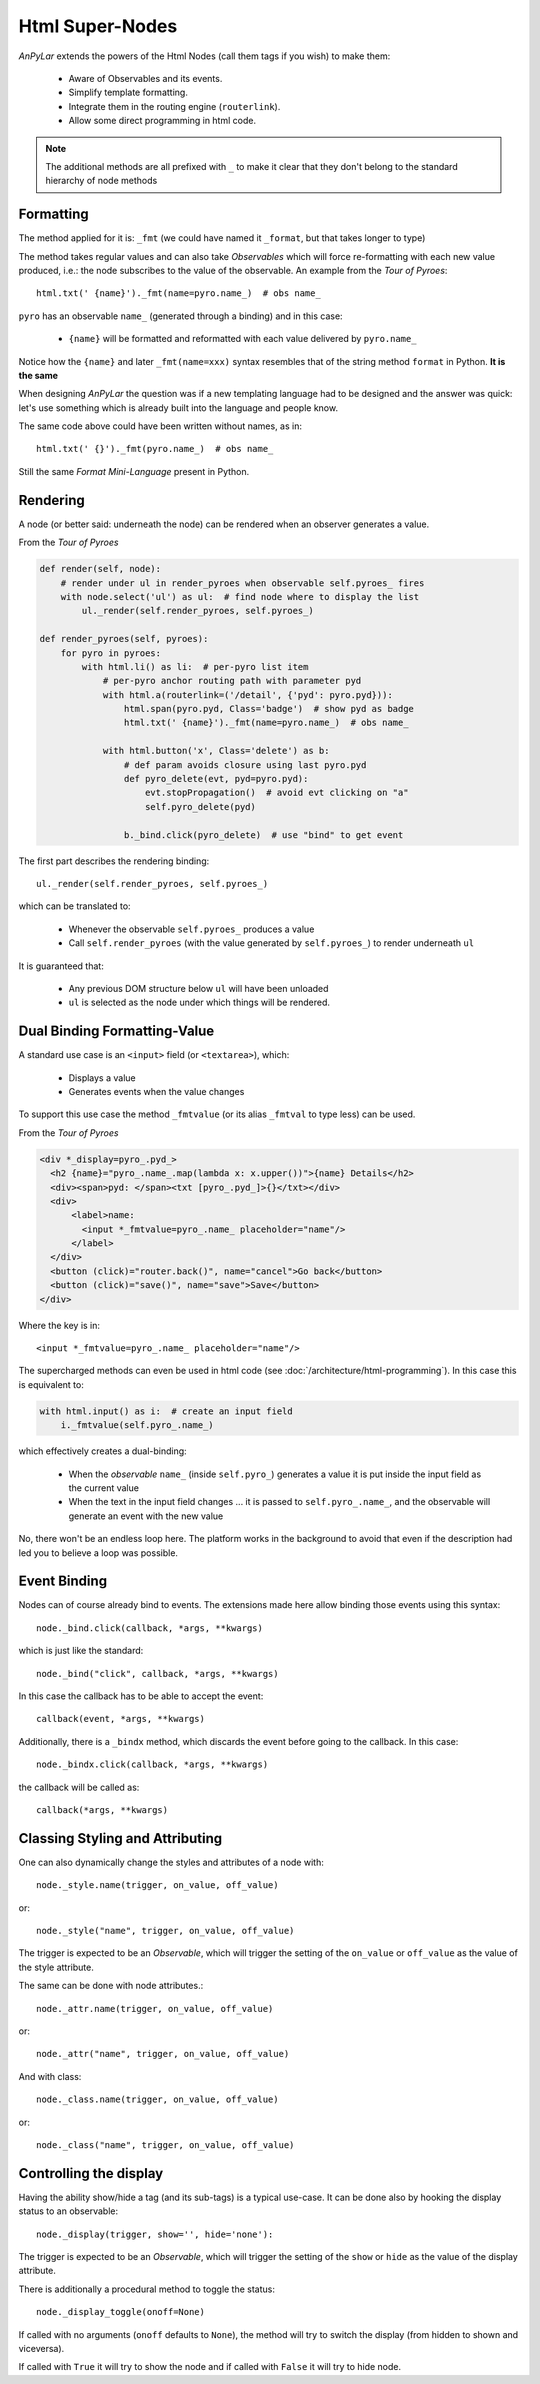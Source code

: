 Html Super-Nodes
################

*AnPyLar* extends the powers of the Html Nodes (call them tags if you wish) to
make them:

  - Aware of Observables and its events.

  - Simplify template formatting.

  - Integrate them in the routing engine (``routerlink``).

  - Allow some direct programming in html code.

.. note::

   The additional methods are all prefixed with ``_`` to make it clear that
   they don't belong to the standard hierarchy of node methods

Formatting
**********

The method applied for it is: ``_fmt`` (we could have named it ``_format``, but
that takes longer to type)

The method takes regular values and can also take *Observables* which will
force re-formatting with each new value produced, i.e.: the node subscribes to
the value of the observable. An example from the *Tour of Pyroes*::

  html.txt(' {name}')._fmt(name=pyro.name_)  # obs name_

``pyro`` has an observable ``name_`` (generated through a binding) and in this
case:

  - ``{name}`` will be formatted and reformatted with each value delivered by
    ``pyro.name_``

Notice how the ``{name}`` and later ``_fmt(name=xxx)`` syntax resembles that of
the string method ``format`` in Python. **It is the same**

When designing *AnPyLar* the question was if a new templating language had to
be designed and the answer was quick: let's use something which is already
built into the language and people know.

The same code above could have been written without names, as in::

  html.txt(' {}')._fmt(pyro.name_)  # obs name_

Still the same *Format Mini-Language* present in Python.


Rendering
*********

A node (or better said: underneath the node) can be rendered when an observer
generates a value.

From the *Tour of Pyroes*

.. code-block:: python

    def render(self, node):
        # render under ul in render_pyroes when observable self.pyroes_ fires
        with node.select('ul') as ul:  # find node where to display the list
            ul._render(self.render_pyroes, self.pyroes_)

    def render_pyroes(self, pyroes):
        for pyro in pyroes:
            with html.li() as li:  # per-pyro list item
                # per-pyro anchor routing path with parameter pyd
                with html.a(routerlink=('/detail', {'pyd': pyro.pyd})):
                    html.span(pyro.pyd, Class='badge')  # show pyd as badge
                    html.txt(' {name}')._fmt(name=pyro.name_)  # obs name_

                with html.button('x', Class='delete') as b:
                    # def param avoids closure using last pyro.pyd
                    def pyro_delete(evt, pyd=pyro.pyd):
                        evt.stopPropagation()  # avoid evt clicking on "a"
                        self.pyro_delete(pyd)

                    b._bind.click(pyro_delete)  # use "bind" to get event


The first part describes the rendering binding::

  ul._render(self.render_pyroes, self.pyroes_)

which can be translated to:

  - Whenever the observable ``self.pyroes_`` produces a value

  - Call ``self.render_pyroes`` (with the value generated by ``self.pyroes_``)
    to render underneath ``ul``

It is guaranteed that:

  - Any previous DOM structure below ``ul`` will have been unloaded

  - ``ul`` is selected as the node under which things will be rendered.

Dual Binding Formatting-Value
*****************************

A standard use case is an ``<input>`` field (or ``<textarea>``), which:

  - Displays a value

  - Generates events when the value changes

To support this use case the method ``_fmtvalue`` (or its alias ``_fmtval`` to
type less) can be used.

From the *Tour of Pyroes*

.. code-block:: html

    <div *_display=pyro_.pyd_>
      <h2 {name}="pyro_.name_.map(lambda x: x.upper())">{name} Details</h2>
      <div><span>pyd: </span><txt [pyro_.pyd_]>{}</txt></div>
      <div>
          <label>name:
            <input *_fmtvalue=pyro_.name_ placeholder="name"/>
          </label>
      </div>
      <button (click)="router.back()", name="cancel">Go back</button>
      <button (click)="save()", name="save">Save</button>
    </div>

Where the key is in::

  <input *_fmtvalue=pyro_.name_ placeholder="name"/>

The supercharged methods can even be used in html code (see
:doc:`/architecture/html-programming`). In this case this is equivalent to:

.. code-block:: python

   with html.input() as i:  # create an input field
       i._fmtvalue(self.pyro_.name_)

which effectively creates a dual-binding:

  - When the *observable* ``name_`` (inside ``self.pyro_``) generates a value
    it is put inside the input field as the current value

  - When the text in the input field changes ... it is passed to
    ``self.pyro_.name_``, and the observable will generate an event with the
    new value

No, there won't be an endless loop here. The platform works in the background
to avoid that even if the description had led you to believe a loop was
possible.

Event Binding
*************

Nodes can of course already bind to events. The extensions made here allow
binding those events using this syntax::

  node._bind.click(callback, *args, **kwargs)

which is just like the standard::

  node._bind("click", callback, *args, **kwargs)

In this case the callback has to be able to accept the event::

  callback(event, *args, **kwargs)

Additionally, there is a ``_bindx`` method, which discards the event before
going to the callback. In this case::

  node._bindx.click(callback, *args, **kwargs)

the callback will be called as::

  callback(*args, **kwargs)


Classing Styling and Attributing
********************************

One can also dynamically change the styles and attributes of a node with::

  node._style.name(trigger, on_value, off_value)

or::

  node._style("name", trigger, on_value, off_value)

The trigger is expected to be an *Observable*, which will trigger the setting
of the ``on_value`` or ``off_value`` as the value of the style attribute.

The same can be done with node attributes.::

  node._attr.name(trigger, on_value, off_value)

or::

  node._attr("name", trigger, on_value, off_value)

And with class::

  node._class.name(trigger, on_value, off_value)

or::

  node._class("name", trigger, on_value, off_value)


Controlling the display
***********************

Having the ability show/hide a tag (and its sub-tags) is a typical use-case. It
can be done also by hooking the display status to an observable::

  node._display(trigger, show='', hide='none'):

The trigger is expected to be an *Observable*, which will trigger the setting
of the ``show`` or ``hide`` as the value of the display attribute.

There is additionally a procedural method to toggle the status::

  node._display_toggle(onoff=None)

If called with no arguments (``onoff`` defaults to ``None``), the method will
try to switch the display (from hidden to shown and viceversa).

If called with ``True`` it will try to show the node and if called with
``False`` it will try to hide node.
